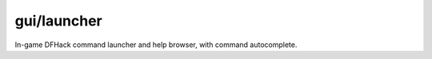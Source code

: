 gui/launcher
============

In-game DFHack command launcher and help browser, with command autocomplete.

